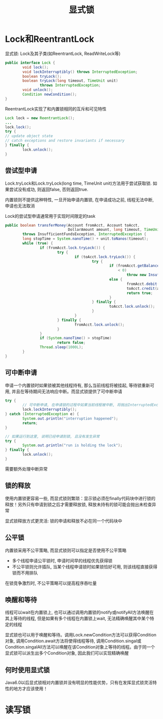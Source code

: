 #+TITLE: 显式锁
#+HTML_HEAD: <link rel="stylesheet" type="text/css" href="css/main.css" />
#+OPTIONS: num:nil timestamp:nil
#+HTML_LINK_UP: thread_pool.html   
#+HTML_LINK_HOME: jcip.html
* Lock和ReentrantLock
显式锁: Lock及其子类(如ReentrantLock, ReadWriteLock等) 
#+BEGIN_SRC java
  public interface Lock {
          void lock();
          void lockInterruptibly() throws InterruptedException;
          boolean tryLock();
          boolean tryLock(long timeout, TimeUnit unit)
                  throws InterruptedException;
          void unlock();
          Condition newCondition();
  }
#+END_SRC
ReentrantLock实现了和内置锁相同的互斥和可见特性

#+BEGIN_SRC java
  Lock lock = new ReentrantLock();
  ...
  lock.lock();
  try {
  // update object state
  // catch exceptions and restore invariants if necessary
  } finally {
          lock.unlock();
  }
#+END_SRC
** 尝试型申请 
Lock.tryLock和Lock.tryLock(long time, TimeUnit unit)方法用于尝试获取锁. 如果尝试没有成功, 则返回false, 否则返回true. 

内置锁则不提供这种特性, 一旦开始申请内置锁, 在申请成功之前, 线程无法中断, 申请也无法取消

Lock的尝试型申请通常用于实现时间限定的task

#+BEGIN_SRC java
  public boolean transferMoney(Account fromAcct, Account toAcct,
                               DollarAmount amount, long timeout, TimeUnit unit)
          throws InsufficientFundsException, InterruptedException {
          long stopTime = System.nanoTime() + unit.toNanos(timeout);
          while (true) {
                  if (fromAcct.lock.tryLock()) {
                          try {
                                  if (toAcct.lock.tryLock()) {
                                          try {
                                                  if (fromAcct.getBalance().compareTo(amount)
                                                      < 0)
                                                          throw new InsufficientFundsException();
                                                  else {
                                                          fromAcct.debit(amount);
                                                          toAcct.credit(amount);
                                                          return true;
                                                  }
                                          } finally {
                                                  toAcct.lock.unlock();
                                          }
                                  }
                          } finally {
                                  fromAcct.lock.unlock();
                          }
                  }
                  if (System.nanoTime() > stopTime)
                          return false;
                  Thread.sleep(1000L);
          }
  }
#+END_SRC
** 可中断申请 
申请一个内置锁时如果锁被其他线程持有, 那么当前线程将被挂起, 等待锁重新可用, 并且在等待期间无法响应中断。而显式锁提供了可中断申请　

#+BEGIN_SRC java
  try {  
          // 可中断申请, 在申请锁的过程中如果当前线程被中断, 将抛出InterruptedException异常  
          lock.lockInterruptibly();  
  } catch (InterruptedException e) {  
          System.out.println("interruption happened");  
          return;  
  }  
    
  // 如果运行到这里, 说明已经申请到锁, 且没有发生异常  
  try {  
          System.out.println("run is holding the lock");  
  } finally {  
          lock.unlock();  
  }  
#+END_SRC
需要额外处理中断异常
** 锁的释放
使用内置锁更容易一些, 而显式锁则繁琐：显示锁必须在finally代码块中进行锁的释放！另外只有申请到锁之后才需要释放锁, 释放未持有的锁可能会抛出未检查异常

显式锁释放方式更灵活: 锁的申请和释放不必在同一个代码块中　
** 公平锁　
内置锁采用不公平策略, 而显式锁则可以指定是否使用不公平策略
+ 多个线程申请公平锁时, 申请时间早的线程优先获得锁
+ 不公平锁则允许插队, 当某个线程申请锁时如果锁恰好可用, 则该线程直接获得锁而不用排队
在锁竞争激烈时, 不公平策略可以提高程序吞吐量
** 唤醒和等待 
线程可以wait在内置锁上, 也可以通过调用内置锁的notify或notifyAll方法唤醒在其上等待的线程, 但是如果有多个线程在内置锁上wait, 无法精确唤醒其中某个特定的线程 

显式锁也可以用于唤醒和等待。调用Lock.newCondition方法可以获得Condition对象, 调用Condition.await方法将使得线程等待, 调用Condition.singal或Condition.singalAll方法可以唤醒在该Condition对象上等待的线程。由于同一个显式锁可以派生出多个Condition对象, 因此我们可以实现精确唤醒
** 何时使用显式锁
Java6.0以后显式锁相对内置锁并没有明显的性能优势，只有在发挥显式锁灵活特性的地方才应该使用！
* 读写锁
